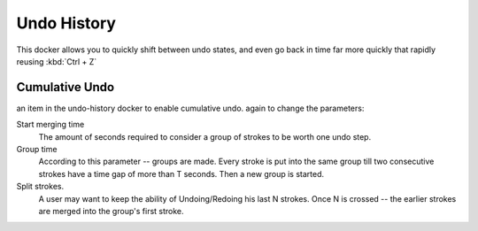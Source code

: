 Undo History
============

.. figure:: images/undo_history/Krita_Undo_History_Docker.png
   :alt: images/undo_history/Krita_Undo_History_Docker.png

This docker allows you to quickly shift between undo states, and even go
back in time far more quickly that rapidly reusing :kbd:`Ctrl + Z`

Cumulative Undo
---------------

.. raw:: mediawiki

   {{MouseButton|right}}

an item in the undo-history docker to enable cumulative undo. again to
change the parameters:

Start merging time
    The amount of seconds required to consider a group of strokes to be
    worth one undo step.
Group time
    According to this parameter -- groups are made. Every stroke is put
    into the same group till two consecutive strokes have a time gap of
    more than T seconds. Then a new group is started.
Split strokes.
    A user may want to keep the ability of Undoing/Redoing his last N
    strokes. Once N is crossed -- the earlier strokes are merged into
    the group's first stroke.

